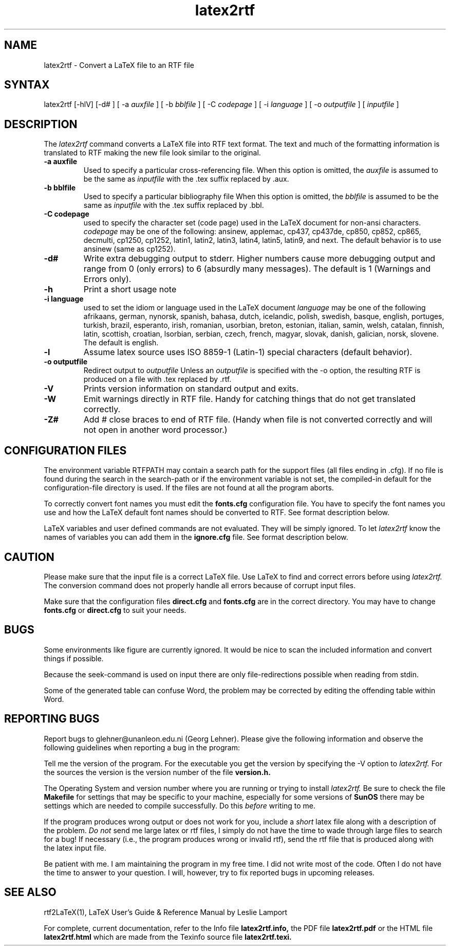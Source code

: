 .\" $Id: latex2rtf.1,v 1.10 2001/11/28 06:36:04 prahl Exp $
.\"
.TH latex2rtf 1
.SH NAME
latex2rtf \- Convert a LaTeX file to an RTF file
.SH SYNTAX
latex2rtf [-hlV] [-d#
] [ -a
.I auxfile
] [ -b
.I bblfile
] [ -C
.I codepage
] [ -i
.I language
] [ -o
.I outputfile
] [
.I inputfile
]
.PP
.SH DESCRIPTION
The
.I latex2rtf
command converts a LaTeX file into RTF text format. The text and much of the formatting
information is translated to RTF making the new file look similar to the original.
.TP
.B \-a auxfile
Used to specify a particular cross-referencing file.
When this option is omitted, the 
.I auxfile 
is assumed to be the same as 
.I inputfile
with the .tex suffix replaced by .aux.
.TP
.B \-b bblfile
Used to specify a particular bibliography file 
When this option is omitted, the
.I bblfile 
is assumed to be the same as 
.I inputfile
with the .tex suffix replaced by .bbl.
.TP 
.B \-C codepage
used to specify the character set (code page) used in the LaTeX
document for non-ansi characters. 
.I codepage
may be one of the following:
ansinew, applemac, cp437, cp437de, cp850, cp852, cp865, decmulti,
cp1250, cp1252, latin1, latin2, latin3, latin4, latin5, latin9,
and next.  The default behavior is to use ansinew (same as cp1252).
.TP 
.B \-d#
Write extra debugging output to stderr.  Higher numbers cause more debugging output
and range from 0 (only errors) to 6 (absurdly many messages). The default is
1 (Warnings and Errors only).
.TP 
.B \-h
Print a short usage note
.TP 
.B \-i language
used to set the idiom or language used in the LaTeX document
.I language
may be one of the following
afrikaans, german, nynorsk, spanish, bahasa, dutch, icelandic, polish,
swedish, basque, english, portuges, turkish, brazil, esperanto, irish,
romanian, usorbian, breton, estonian, italian, samin, welsh, catalan,
finnish, latin, scottish, croatian, lsorbian, serbian, czech, french,
magyar, slovak, danish, galician, norsk, slovene.  The default is english.
.TP 
.B \-l
Assume latex source uses ISO 8859-1 (Latin-1) special characters (default behavior). 
.TP 
.B \-o outputfile
Redirect output to
.I outputfile
Unless an 
.I outputfile
is specified with the -o option, the resulting RTF is produced on a file with .tex
replaced by .rtf.
.TP 
.B \-V
Prints version information on standard output and exits.
.TP 
.B \-W 
Emit warnings directly in RTF file.  Handy for catching things that do not 
get translated correctly.
.TP 
.B \-Z# 
Add # close braces to end of RTF file.  (Handy when file is not converted
correctly and will not open in another word processor.)
.SH CONFIGURATION FILES
The environment variable RTFPATH may contain a search path for the
support files (all files ending in .cfg). If no file is found during the
search in the search-path or if the environment variable is not set, the
compiled-in default for the configuration-file directory is used. If the
files are not found at all the program aborts.

To correctly convert font names you must edit the 
.B fonts.cfg
configuration file.
You have to specify the font names you use and how the LaTeX default font names
should be converted to RTF. See format description below.
.PP
LaTeX variables and user defined commands are not evaluated.
They will be simply ignored. To let
.I latex2rtf
know the names of variables you can add them in the 
.B ignore.cfg
file.
See format description below.
.PP
.SH CAUTION
Please make sure that the input file is a correct LaTeX file. Use LaTeX
to find and correct errors before using
.I latex2rtf.
The conversion command does not properly handle all
errors because of corrupt input files.
.PP
Make sure that the configuration files 
.B direct.cfg
and
.B fonts.cfg
are in the correct directory.
You may have to change
.B fonts.cfg
or
.B direct.cfg
to suit your needs.
.SH BUGS
Some environments like figure are currently ignored. It would be nice to scan
the included information and convert things if possible.
.PP
Because the seek-command is used on input there are only file-redirections 
possible when reading from stdin. 
.PP
Some of the generated table can confuse Word, the problem may be corrected 
by editing the offending table within Word.
.PP
.SH REPORTING BUGS
Report bugs to glehner@unanleon.edu.ni (Georg Lehner). Please give the
following information and observe the following guidelines when
reporting a bug in the program:
.PP
Tell me the version of the program. For the executable you get the version by
specifying the \-V option to 
.I latex2rtf.
For the sources the version is
the version number of the file
.B version.h.
.PP
The Operating System and version number where you are running or
trying to install
.I latex2rtf.
Be sure to check the file 
.B Makefile
for settings that may be specific to your machine, especially for some
versions of
.B SunOS
there may be settings which are needed to compile
successfully. Do this
.I before
writing to me.
.PP
If the program produces wrong output or does not work for you, include
a 
.I short
latex file along with a description of the problem.
.I Do not
send me large latex or rtf files, I simply do not have the time to
wade through large files to search for a bug! If necessary (i.e., the
program produces wrong or invalid rtf), send the rtf file that is
produced along with the latex input file.
.PP
Be patient with me. I am maintaining the program in my free time. I
did not write most of the code. Often I do not have the time to answer
to your question. I will, however, try to fix reported bugs in
upcoming releases.
.SH SEE ALSO
rtf2LaTeX(1), LaTeX User's Guide & Reference Manual by Leslie Lamport
.PP
For complete, current documentation, refer to the Info file
.B latex2rtf.info,
the PDF file
.B latex2rtf.pdf
or the HTML file
.B latex2rtf.html
which are made from the Texinfo source file
.BR latex2rtf.texi.

